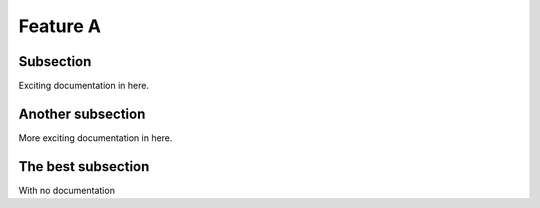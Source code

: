 

Feature A
=========

Subsection
----------

Exciting documentation in here.


Another subsection
------------------

More exciting documentation in here.


The best subsection
-------------------

With no documentation

